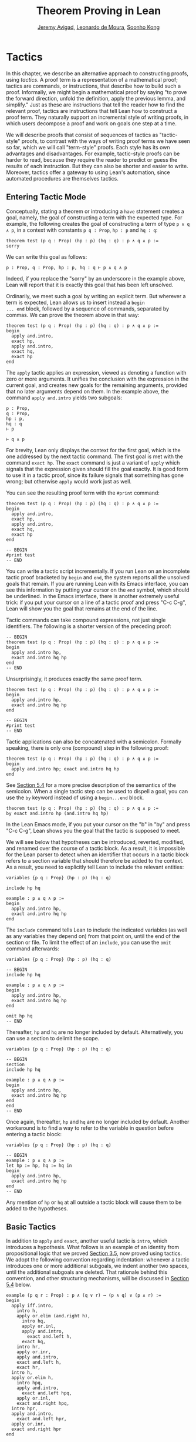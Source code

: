 #+Title: Theorem Proving in Lean
#+Author: [[http://www.andrew.cmu.edu/user/avigad][Jeremy Avigad]], [[http://leodemoura.github.io][Leonardo de Moura]], [[http://www.cs.cmu.edu/~soonhok][Soonho Kong]]

# TODO(Jeremy): I still need to describe these tactics:
# - injection (do this in the next chapter)
# - unfold
# - cc
# - by_cases, by_contradiction / by_contra 
#      (and local attribute classical.prop_decidable [instance])

* Tactics
:PROPERTIES:
  :CUSTOM_ID: Tactics
:END:

In this chapter, we describe an alternative approach to constructing
proofs, using /tactics/. A proof term is a representation of a
mathematical proof; tactics are commands, or instructions, that
describe how to build such a proof. Informally, we might begin a
mathematical proof by saying "to prove the forward direction, unfold
the definition, apply the previous lemma, and simplify." Just as these
are instructions that tell the reader how to find the relevant proof,
tactics are instructions that tell Lean how to construct a proof term.
They naturally support an incremental style of writing proofs, in
which users decompose a proof and work on goals one step at a time.

We will describe proofs that consist of sequences of tactics as
"tactic-style" proofs, to contrast with the ways of writing proof
terms we have seen so far, which we will call "term-style"
proofs. Each style has its own advantages and disadvantages. For
example, tactic-style proofs can be harder to read, because they
require the reader to predict or guess the results of each
instruction. But they can also be shorter and easier to
write. Moreover, tactics offer a gateway to using Lean's automation,
since automated procedures are themselves tactics.

** Entering Tactic Mode

Conceptually, stating a theorem or introducing a =have= statement
creates a goal, namely, the goal of constructing a term with the
expected type. For example, the following creates the goal of
constructing a term of type =p ∧ q ∧ p=, in a context with constants
=p q : Prop=, =hp : p= and =hq : q=:
#+BEGIN_SRC lean
theorem test (p q : Prop) (hp : p) (hq : q) : p ∧ q ∧ p :=
sorry
#+END_SRC
We can write this goal as follows:
#+BEGIN_SRC text
p : Prop, q : Prop, hp : p, hq : q ⊢ p ∧ q ∧ p
#+END_SRC
Indeed, if you replace the "sorry" by an underscore in the example
above, Lean will report that it is exactly this goal that has been
left unsolved.

Ordinarily, we meet such a goal by writing an explicit term. But
wherever a term is expected, Lean allows us to insert instead a =begin
... end= block, followed by a sequence of commands, separated by
commas. We can prove the theorem above in that way:
#+BEGIN_SRC lean
theorem test (p q : Prop) (hp : p) (hq : q) : p ∧ q ∧ p :=
begin
  apply and.intro,
  exact hp,
  apply and.intro,
  exact hq,
  exact hp
end
#+END_SRC
The =apply= tactic applies an expression, viewed as denoting a
function with zero or more arguments. It unifies the conclusion with
the expression in the current goal, and creates new goals for the
remaining arguments, provided that no later arguments depend on
them. In the example above, the command =apply and.intro= yields two
subgoals:
#+BEGIN_SRC text
p : Prop,
q : Prop,
hp : p,
hq : q
⊢ p

⊢ q ∧ p
#+END_SRC
For brevity, Lean only displays the context for the first goal, which
is the one addressed by the next tactic command. The first goal is met
with the command =exact hp=. The =exact= command is just a variant of
=apply= which signals that the expression given should fill the goal
exactly. It is good form to use it in a tactic proof, since its
failure signals that something has gone wrong; but otherwise =apply=
would work just as well.

You can see the resulting proof term with the =#print= command:
#+BEGIN_SRC lean
theorem test (p q : Prop) (hp : p) (hq : q) : p ∧ q ∧ p :=
begin
  apply and.intro,
  exact hp,
  apply and.intro,
  exact hq,
  exact hp
end

-- BEGIN
#print test
-- END
#+END_SRC

You can write a tactic script incrementally. If you run Lean on an
incomplete tactic proof bracketed by =begin= and =end=, the system
reports all the unsolved goals that remain. If you are running Lean
with its Emacs interface, you can see this information by putting your
cursor on the =end= symbol, which should be underlined. In the Emacs
interface, there is another extremely useful trick: if you put your
cursor on a line of a tactic proof and press "C-c C-g", Lean will show
you the goal that remains at the end of the line.

Tactic commands can take compound expressions, not just single
identifiers. The following is a shorter version of the preceding
proof:
#+BEGIN_SRC lean
-- BEGIN
theorem test (p q : Prop) (hp : p) (hq : q) : p ∧ q ∧ p :=
begin
  apply and.intro hp,
  exact and.intro hq hp
end
-- END
#+END_SRC
Unsurprisingly, it produces exactly the same proof term.
#+BEGIN_SRC lean
theorem test (p q : Prop) (hp : p) (hq : q) : p ∧ q ∧ p :=
begin
  apply and.intro hp,
  exact and.intro hq hp
end

-- BEGIN
#print test
-- END
#+END_SRC

Tactic applications can also be concatenated with a semicolon.
Formally speaking, there is only one (compound) step in the following
proof:
#+BEGIN_SRC lean
theorem test (p q : Prop) (hp : p) (hq : q) : p ∧ q ∧ p :=
begin
  apply and.intro hp; exact and.intro hq hp
end
#+END_SRC
See [[#Tactic_Combinators][Section 5.4]] for a more precise description of the semantics of the
semicolon. When a single tactic step can be used to dispell a goal,
you can use the =by= keyword instead of using a =begin...end= block.
#+BEGIN_SRC lean
theorem test (p q : Prop) (hp : p) (hq : q) : p ∧ q ∧ p :=
by exact and.intro hp (and.intro hq hp)
#+END_SRC
In the Lean Emacs mode, if you put your cursor on the "b" in "by" and
press "C-c C-g", Lean shows you the goal that the tactic is supposed
to meet.

We will see below that hypotheses can be introduced, reverted,
modified, and renamed over the course of a tactic block. As a result,
it is impossible for the Lean parser to detect when an identifier that
occurs in a tactic block refers to a section variable that should
therefore be added to the context. As a result, you need to explicitly
tell Lean to include the relevant entities:
#+BEGIN_SRC lean
variables {p q : Prop} (hp : p) (hq : q)

include hp hq

example : p ∧ q ∧ p :=
begin
  apply and.intro hp,
  exact and.intro hq hp
end
#+END_SRC
The =include= command tells Lean to include the indicated variables
(as well as any variables they depend on) from that point on, until
the end of the section or file. To limit the effect of an =include=,
you can use the =omit= command afterwards:
#+BEGIN_SRC lean
variables {p q : Prop} (hp : p) (hq : q)

-- BEGIN
include hp hq

example : p ∧ q ∧ p :=
begin
  apply and.intro hp,
  exact and.intro hq hp
end

omit hp hq
-- END
#+END_SRC
Thereafter, =hp= and =hq= are no longer included by default.
Alternatively, you can use a section to delimit the scope.
#+BEGIN_SRC lean
variables {p q : Prop} (hp : p) (hq : q)

-- BEGIN
section
include hp hq

example : p ∧ q ∧ p :=
begin
  apply and.intro hp,
  exact and.intro hq hp
end
end
-- END
#+END_SRC
Once again, thereafter, =hp= and =hq= are no longer included by
default. Another workaround is to find a way to refer to the variable
in question before entering a tactic block:
#+BEGIN_SRC lean
variables {p q : Prop} (hp : p) (hq : q)

-- BEGIN
example : p ∧ q ∧ p :=
let hp := hp, hq := hq in
begin
  apply and.intro hp,
  exact and.intro hq hp
end
-- END
#+END_SRC
Any mention of =hp= or =hq= at all outside a tactic block will cause
them to be added to the hypotheses.

** Basic Tactics

In addition to =apply= and =exact=, another useful tactic is =intro=,
which introduces a hypothesis. What follows is an example of an
identity from propositional logic that we proved [[file:03_Propositions_and_Proofs.org::#Examples_of_Propositional_Validities][Section 3.5]], now
proved using tactics. We adopt the following convention regarding
indentation: whenever a tactic introduces one or more additional
subgoals, we indent another two spaces, until the additional subgoals
are deleted. That rationale behind this convention, and other
structuring mechanisms, will be discussed in [[#Structuring_Tactic_Proofs][Section 5.4]] below.

#+BEGIN_SRC lean
example (p q r : Prop) : p ∧ (q ∨ r) ↔ (p ∧ q) ∨ (p ∧ r) :=
begin
  apply iff.intro,
    intro h,
    apply or.elim (and.right h),
      intro hq,
      apply or.inl,
      apply and.intro,
        exact and.left h,
      exact hq,
    intro hr,
    apply or.inr,
    apply and.intro,
    exact and.left h,
    exact hr,
  intro h,
  apply or.elim h,
    intro hpq,
    apply and.intro,
      exact and.left hpq,
    apply or.inl,
    exact and.right hpq,
  intro hpr,
  apply and.intro,
    exact and.left hpr,
  apply or.inr,
  exact and.right hpr
end
#+END_SRC

The =intro= command can more generally be used to introduce a variable
of any type:
#+BEGIN_SRC lean
example (α : Type) : α → α :=
begin
  intro a,
  exact a
end

example (α : Type) : ∀ x : α, x = x :=
begin
  intro x,
  exact eq.refl x
end
#+END_SRC
It has a plural form, =intros=, which takes a list of names.
#+BEGIN_SRC lean
example : ∀ a b c : ℕ, a = b → a = c → c = b :=
begin
  intros a b c h₁ h₂,
  exact eq.trans (eq.symm h₂) h₁
end
#+END_SRC
The =intros= command can also be used without any arguments, in which
case, it chooses names and introduces as many variables as it can. We
will see an example of this in a moment.

The =assumption= tactic looks through the assumptions in context of the
current goal, and if there is one matching the conclusion, it applies
it.
#+BEGIN_SRC lean
variables x y z w : ℕ

-- BEGIN
example (h₁ : x = y) (h₂ : y = z) (h₃ : z = w) : x = w :=
begin
  apply eq.trans h₁,
  apply eq.trans h₂,
  assumption   -- applied h₃
end
-- END
#+END_SRC
It will unify metavariables in the conclusion if necessary:
#+BEGIN_SRC lean
variables x y z w : ℕ

-- BEGIN
example (h₁ : x = y) (h₂ : y = z) (h₃ : z = w) : x = w :=
begin
  apply eq.trans,
  assumption,     -- solves x = ?m_1 with h₁
  apply eq.trans,
  assumption,     -- solves y = ?m_1 with h₂
  assumption      -- solves z = w with h₃
end
-- END
#+END_SRC
The following example uses the =intros= command to introduce the three
variables and two hypotheses automatically:
#+BEGIN_SRC lean
example : ∀ a b c : ℕ, a = b → a = c → c = b :=
begin
  intros,
  apply eq.trans,
  apply eq.symm,
  assumption,
  assumption
end
#+END_SRC

There are tactics =reflexivity=, =symmetry=, and =transitivity=, which
apply the corresponding operation. Using reflexivity, for example, is
more general than writing =apply eq.refl=, because it works for any
relation that has been tagged with the =refl= attribute.
# TODO: add a reference to the chapter that describes attributes.
With that tactic, the previous proof can be written more elegantly as
follows:
#+BEGIN_SRC lean
example : ∀ a b c : ℕ, a = b → a = c → c = b :=
begin
  intros,
  transitivity,
  symmetry,
  assumption,
  assumption
end
#+END_SRC
In each case, the use of transitivity introduces a metavariable for
the middle term, which is then determined by the later
tactics. Alternatively, we can send this middle term as an optional
argument to =transitivity=:
#+BEGIN_SRC lean
example : ∀ a b c : ℕ, a = b → a = c → c = b :=
begin
  intros a b c h₁ h₂,
  transitivity a,
  symmetry,
  assumption,
  assumption
end
#+END_SRC

The =repeat= combinator can be used to simplify the last two lines:
#+BEGIN_SRC lean
example : ∀ a b c : ℕ, a = b → a = c → c = b :=
begin
  intros,
  apply eq.trans,
  apply eq.symm,
  repeat { assumption }
end
#+END_SRC
The curly braces introduce a new tactic block; they are equivalent to
a using a nested =begin ... end= pair, as discussed in the next section.

There is variant of =apply= called =fapply= that is more aggressive in
creating new subgoals for arguments. Here is an example of how it is
used:
#+BEGIN_SRC lean
example : ∃ a : ℕ, a = a :=
begin
  fapply exists.intro,
  exact 0,
  apply rfl
end
#+END_SRC
Here, the command =fapply exists.intro= creates two goals. The first
is to provide a natural number, =a=, and the second is to prove that
=a = a=. Notice that the second goal depends on the first; solving the
first goal instantiates a metavariable in the second.

Another tactic that is sometimes useful is the =generalize= tactic,
which is, in a sense, an inverse to =intro=.
#+BEGIN_SRC lean
variables x y z : ℕ

example : x = x :=
begin
  generalize x z, -- goal is x : ℕ ⊢ ∀ (z : ℕ), z = z
  intro y,        -- goal is x y : ℕ ⊢ y = y
  reflexivity
end
#+END_SRC
The =generalize= tactic generalizes the conclusion over the variable
=x= using a universal quantifier over =z=.  We can generalize any
term, not just a variable:
#+BEGIN_SRC lean
variables x y z : ℕ

-- BEGIN
example : x + y + z = x + y + z :=
begin
  generalize (x + y + z) w, -- goal is x y z : ℕ ⊢ ∀ (w : ℕ), w = w
  intro u,                  -- goal is x y z u : ℕ ⊢ u = u
  reflexivity
end
-- END
#+END_SRC
If the expression passed as the first argument to =generalize= is not
found in the goal, =generalize= raises an error.

Notice that once we generalize over =x + y + z=, the variables =x y
z : ℕ= in the context become irrelevant. The =clear= tactic throws
away elements of the context, when it is safe to do so:
#+BEGIN_SRC lean
variables x y z : ℕ

-- BEGIN
example : x + y + z = x + y + z :=
begin
  generalize (x + y + z) w, -- goal is x y z : ℕ ⊢ ∀ (w : ℕ), w = w
  clear x y z,
  intro u,                  -- goal is u : ℕ ⊢ u = u
  reflexivity
end
-- END
#+END_SRC

Another useful tactic is the =revert= tactic, which moves an element
of the context into the goal. When applied to a variable that occurs
in the goal, it has the
same effect as =generalize= and =clear=:
#+BEGIN_SRC lean
example (x : ℕ) : x = x :=
begin
  revert x,     -- goal is ⊢ ∀ (x : ℕ), x = x
  intro y,      -- goal is y : ℕ ⊢ y = y
  reflexivity
end
#+END_SRC
Moving a hypothesis into the goal yields an implication:
#+BEGIN_SRC lean
example (x y : ℕ) (h : x = y) : y = x :=
begin
  revert h,     -- goal is x y : ℕ ⊢ x = y → y = x
  intro h₁,     -- goal is x y : ℕ, h₁ : x = y ⊢ y = x
  symmetry,
  assumption
end
#+END_SRC
But =revert= is even more clever, in that it will revert not only an
element of the context but also all the subsequent elements of the
context that depend on it. For example, reverting =x= in the example
above brings =h= along with it:
#+BEGIN_SRC lean
example (x y : ℕ) (h : x = y) : y = x :=
begin
  revert x,     -- goal is y : ℕ ⊢ ∀ (x : ℕ), x = y → y = x
  intros,
  symmetry,
  assumption
end
#+END_SRC
You can also revert multiple elements of the context at once:
#+BEGIN_SRC lean
example (x y : ℕ) (h : x = y) : y = x :=
begin
  revert x y,     -- goal is ⊢ ∀ (x y : ℕ), x = y → y = x
  intros,
  symmetry,
  assumption
end
#+END_SRC

** More Tactics

Some additional tactics are useful for constructing and destructing
propositions and data. For example, when applied to a goal of the form
=p ∨ q=, the tactics =left= and =right= are equivalent to =apply or.inl=
and =apply or.inr=, respectively.  Conversely, the =cases= tactic can
be used to decompose a disjunction.
#+BEGIN_SRC lean
example (p q : Prop) : p ∨ q → q ∨ p :=
begin
  intro h,
  cases h with hp hq,
  -- case hp : p
  right, exact hp,
  -- case hq : q
  left, exact hq
end
#+END_SRC
After =cases h= is applied, there are two goals. In the first, the
hypothesis =h : p ∨ q= is replaced by =hp : p=, and in the second, it
is replaced by =hq : q=.  The =cases= can also be used to decompose
a conjunction.
#+BEGIN_SRC lean
example (p q : Prop) : p ∧ q → q ∧ p :=
begin
  intro h,
  cases h with hp hq,
  constructor, exact hq, exact hp
end
#+END_SRC
In this example, there is only one goal after the =cases= tactic is
applied, with =h : p ∧ q= replaced by a pair of assumptions, =hp : p=
and =hq : q=. The constructor applies the unique constructor for
conjunction, =and.intro=. With these tactics, an example from the
previous section can be rewritten as follows:
#+BEGIN_SRC lean
example (p q r : Prop) : p ∧ (q ∨ r) ↔ (p ∧ q) ∨ (p ∧ r) :=
begin
  apply iff.intro,
  intro h,
   cases h with hp hqr,
   cases hqr with hq hr,
     left, constructor, repeat { assumption },
     right, constructor, repeat { assumption },
  intro h,
    cases h with hpq hpr,
      cases hpq with hp hq,
        constructor, exact hp, left, exact hq,
      cases hpr with hp hr,
        constructor, exact hp, right, exact hr
end
#+END_SRC

We will see in [[file:07_Inductive_Types.org::#Inductive_Types][Chapter 7]] that these tactics are quite general. The
=cases= tactic can be used to decompose any element of an inductively
defined type; =constructor= always applies the first constructor of an
inductively defined type, and =left= and =right= can be used with
inductively defined types with exactly =two= constructors. For
example, we can use =cases= and =constructor= with an existential
quantifier:
#+BEGIN_SRC lean
example (p q : ℕ → Prop) : (∃ x, p x) → ∃ x, p x ∨ q x :=
begin
  intro h,
  cases h with x px,
  constructor, left, exact px
end
#+END_SRC
Here, the =constructor= tactic leaves the first component of the
existential assertion, the value of =x=, implicit. It is represented
by a metavariable, which should be instantiated later on. In the
previous example, the proper value of the metavariable is determine by
the tactic =exact px=, since =px= has type =p x=. If you want to
specify a witness to the existential quantifier explicitly, you can
use the =existsi= tactic instead:
#+BEGIN_SRC lean
example (p q : ℕ → Prop) : (∃ x, p x) → ∃ x, p x ∨ q x :=
begin
  intro h,
  cases h with x px,
  existsi x, left, exact px
end
#+END_SRC

These tactics can be used on data just as well as propositions. In the
next two example, they are used to define functions which swap the
components of the product and sum types:
#+BEGIN_SRC lean
universes u v

def swap_pair {α : Type u} {β : Type v} : α × β → β × α :=
begin
  intro p,
  cases p with ha hb,
  constructor, exact hb, exact ha
end

def swap_sum {α : Type u} {β : Type v} : α ⊕ β → β ⊕ α :=
begin
  intro p,
  cases p with ha hb,
    right, exact ha,
    left, exact hb
end
#+END_SRC
Note that up to the names we have chosen for the variables, the
definitions are identical to the proofs of the analogous propositions
for conjunction and disjunction. The =cases= tactic will also do a
case distinction on a natural number:
#+BEGIN_SRC lean
open nat

example (P : ℕ → Prop) (h₀ : P 0) (h₁ : ∀ n, P (succ n)) (m : ℕ) : P m :=
begin
  cases m with m', exact h₀, exact h₁ m'
end
#+END_SRC
The =cases= tactic, and its companion, the =induction= tactic, are
discussed in greater detail in [[file:07_Inductive_Types.org::#Tactics][Section 7.5]].

The =contradiction= tactic searches for a contradiction among
the hypotheses of the current goal:
#+BEGIN_SRC lean
example (p q : Prop) : p ∧ ¬ p → q :=
begin
  intro h, cases h, contradiction
end
#+END_SRC
And, finally, it is worth mentioning the tactic version of =sorry=:
#+BEGIN_SRC lean
example (p : Prop) : p :=
by admit
#+END_SRC
The =admit= tactic simply closes the current goal, producing the usual
warning that =sorry= has been used.

** Structuring Tactic Proofs
:PROPERTIES:
  :CUSTOM_ID: Structuring_Tactic_Proofs
:END:

Tactics often provide an efficient way of building a proof, but long
sequences of instructions can obscure the structure of the
argument. In this section, we describe some means that help provide
structure to a tactic-style proof, making such proofs more readable
and robust.

One thing that is nice about Lean's proof-writing syntax is that it is
possible to mix term-style and tactic-style proofs, and pass
between the two freely. For example, the tactics =apply= and =exact=
expect arbitrary terms, which you can write using =have=, =show=,
and so on. Conversely, when writing an arbitrary Lean term,
you can always invoke the tactic mode by inserting a =begin...end=
block. The following is a somewhat toy example:
#+BEGIN_SRC lean
example (p q r : Prop) : p ∧ (q ∨ r) → (p ∧ q) ∨ (p ∧ r) :=
begin
  intro h,
  exact
    have hp : p, from h.left,
    have hqr : q ∨ r, from h.right,
    show (p ∧ q) ∨ (p ∧ r),
    begin
      cases hqr with hq hr,
        exact or.inl ⟨hp, hq⟩,
      exact or.inr ⟨hp, hr⟩
    end
end
#+END_SRC
The following is a more natural example:
#+BEGIN_SRC lean
example (p q r : Prop) : p ∧ (q ∨ r) ↔ (p ∧ q) ∨ (p ∧ r) :=
begin
  apply iff.intro,
    intro h,
    cases h.right with hq hr,
      exact
        show (p ∧ q) ∨ (p ∧ r),
          from or.inl ⟨h.left, hq⟩,
    exact
      show (p ∧ q) ∨ (p ∧ r),
        from or.inr ⟨h.left, hr⟩,
  intro h,
  cases h with hpq hpr,
    exact
      show p ∧ (q ∨ r),
        from ⟨hpq.left, or.inl hpq.right⟩,
  exact show p ∧ (q ∨ r),
    from ⟨hpr.left, or.inr hpr.right⟩
end
#+END_SRC
In fact, there is a =show= tactic, which is the analog of the =show=
keyword in a proof term: it simply declares the type of the goal that
is about to be solved, while remaining in tactic mode. With this
tactic, the previous proof could we written as follows:
#+BEGIN_SRC lean
example (p q r : Prop) : p ∧ (q ∨ r) ↔ (p ∧ q) ∨ (p ∧ r) :=
begin
  apply iff.intro,
    intro h,
    cases h.right with hq hr,
      show (p ∧ q) ∨ (p ∧ r),
        exact or.inl ⟨h.left, hq⟩,
      show (p ∧ q) ∨ (p ∧ r),
        exact or.inr ⟨h.left, hr⟩,
  intro h,
  cases h with hpq hpr,
    show p ∧ (q ∨ r),
      exact ⟨hpq.left, or.inl hpq.right⟩,
    show p ∧ (q ∨ r),
      exact ⟨hpr.left, or.inr hpr.right⟩
end
#+END_SRC
The =show= tactic can actually be used to rewrite a goal to something
definitionally equivalent:
#+BEGIN_SRC lean
example (n : ℕ) : n + 1 = nat.succ n :=
begin
  show nat.succ n = nat.succ n,
  reflexivity
end
#+END_SRC
In fact, =show= does a little more work. When there are multiple
goals, you can use =show= to select which goal you want to work
on. Thus both proofs below work:
#+BEGIN_SRC lean
example (p q : Prop) : p ∧ q → q ∧ p :=
begin
  intro h,
  cases h with hp hq,
  split,
  show q, exact hq,
  show p, exact hp
end

example (p q : Prop) : p ∧ q → q ∧ p :=
begin
  intro h,
  cases h with hp hq,
  split,
  show p, exact hp,
  show q, exact hq
end
#+END_SRC

The analogue of =have= in a tactic script is the =assert= tactic,
which introduces a new subgoal, and then names the result of that
subgoal for use in the rest of the proof. For example, the two
instances of =assert= below open goals for =p= and =q ∨ r=,
respectively, and then add =hp : p= and =hqr : q ∨ r= to the context
for subsequent use.
#+BEGIN_SRC lean
example (p q r : Prop) : p ∧ (q ∨ r) → (p ∧ q) ∨ (p ∧ r) :=
begin
  intro h,
  assert hp : p, 
    exact h.left,
  assert hqr : q ∨ r,
    exact h.right,
  show (p ∧ q) ∨ (p ∧ r),
  cases hqr with hq hr,
    exact or.inl ⟨hp, hq⟩,
  exact or.inr ⟨hp, hr⟩
end
#+END_SRC
You can use any sequence of tactics to dispatch the subgoal introduced
by =assert=. Lean also provides a =note= tactic, which combines the
effects of an =assert= and subsequent =exact=:
#+BEGIN_SRC lean
example (p q r : Prop) : p ∧ (q ∨ r) → (p ∧ q) ∨ (p ∧ r) :=
begin
  intro h,
  note hp : p := h.left,
  note hqr : q ∨ r := h.right,
  show (p ∧ q) ∨ (p ∧ r),
  cases hqr with hq hr,
    exact or.inl ⟨hp, hq⟩,
  exact or.inr ⟨hp, hr⟩
end
#+END_SRC
Here the types can be omitted, so we can write ~note hp := h.left~
and ~note hqr := h.right~. Even the labels =hp= and =hq= can be
ommitted, in which case, the new facts are introduced with the label
=this=.

Lean also has a =pose= tactic, similar to the =note= tactic, which is
used to introduce local definitions. 
#+BEGIN_SRC lean
example : ∃ x, x + 2 = 8 :=
begin
  pose a : ℕ := 3 * 2,
  existsi a, 
  reflexivity
end
#+END_SRC
As we =note=, you can make the type explicit by writing ~pose a : ℕ :=
3 * 2~. The difference between =pose= and =have= is that =pose=
introduces a local "let" definition, so that the definition of the
local constant can be unfolded in the proof.

For even more structured proofs, you can nest =begin...end= blocks
within other =begin...end= blocks.  In a nested block, Lean focuses on
the first goal, and generates an error if it has not been fully solved
at the end of the block.  This can be helpful in indicating the
separate proofs of multiple subgoals introduced by a tactic.
#+BEGIN_SRC lean
example (p q r : Prop) : p ∧ (q ∨ r) ↔ (p ∧ q) ∨ (p ∧ r) :=
begin
  apply iff.intro,
  begin
    intro h,
    cases h.right with hq hr,
    begin
      show (p ∧ q) ∨ (p ∧ r),
        exact or.inl ⟨h.left, hq⟩
    end,
    show (p ∧ q) ∨ (p ∧ r),
      exact or.inr ⟨h.left, hr⟩
  end,
  intro h,
  cases h with hpq hpr,
  begin
    show p ∧ (q ∨ r),
      exact ⟨hpq.left, or.inl hpq.right⟩
  end,
  show p ∧ (q ∨ r),
    exact ⟨hpr.left, or.inr hpr.right⟩
end
#+END_SRC
Here, we have introduced a new =begin..end= block whenever a tactic
leaves more than one subgoal. You can check (using =C-c C-g= in Emacs
mode, for example) that every line in this proof, there is only one
goal visible. Notice that you still need to use a comma after a
=begin...end= block when there are remaining goals to be
discharged.

Within a =begin...end= block, you can abbreviate nested occurrences of
=begin= and =end= with curly braces:
#+BEGIN_SRC lean
example (p q r : Prop) : p ∧ (q ∨ r) ↔ (p ∧ q) ∨ (p ∧ r) :=
begin
  apply iff.intro,
  { intro h,
    cases h.right with hq hr,
    { show (p ∧ q) ∨ (p ∧ r),
        exact or.inl ⟨h.left, hq⟩ },
    show (p ∧ q) ∨ (p ∧ r),
      exact or.inr ⟨h.left, hr⟩ },
  intro h,
  cases h with hpq hpr,
  { show p ∧ (q ∨ r),
      exact ⟨hpq.left, or.inl hpq.right⟩ },
  show p ∧ (q ∨ r),
    exact ⟨hpr.left, or.inr hpr.right⟩
end
#+END_SRC
This helps explain the convention on indentation we have adopted here:
every time a tactic leaves more than one subgoal, we separate the
remaining subgoals by enclosing them in blocks and indenting, until we
are back down to one subgoal. Thus if the application of theorem =foo=
to a single goal produces four subgoals, one would expect the proof to
look like this:
#+BEGIN_SRC lean_text
begin
  apply foo,
  { ... proof of first goal ... },
  { ... proof of second goal ... },
  { ... proof of third goal ... },
  proof of final goal
end
#+END_SRC

Another reasonable convention is to enclose /all/ the remaining subgoals
in indented blocks, including the last one:
#+BEGIN_SRC lean
example (p q r : Prop) : p ∧ (q ∨ r) ↔ (p ∧ q) ∨ (p ∧ r) :=
begin
  apply iff.intro,
  { intro h,
    cases h.right with hq hr,
    { show (p ∧ q) ∨ (p ∧ r),
        exact or.inl ⟨h.left, hq⟩ },
    { show (p ∧ q) ∨ (p ∧ r),
        exact or.inr ⟨h.left, hr⟩ }},
  { intro h,
    cases h with hpq hpr,
    { show p ∧ (q ∨ r),
        exact ⟨hpq.left, or.inl hpq.right⟩ },
    { show p ∧ (q ∨ r),
        exact ⟨hpr.left, or.inr hpr.right⟩ }}
end
#+END_SRC
With this convention, the proof using =foo= described above would look
like this:
#+BEGIN_SRC lean_text
begin
  apply foo,
  { ... proof of first goal ... },
  { ... proof of second goal ... },
  { ... proof of third goal ... },
  { ... proof of final goal ....}
end
#+END_SRC

Both conventions are reasonable. The second convention has the effect
that the text in a long proof gradually creeps to the right. Many
theorems in mathematics have side conditions that can be dispelled
quickly; using the first convention means that the proofs of these
side conditions are indented until we return to the "linear" part of
the proof.

Combining these various mechanisms makes for nicely structured tactic proofs:
#+BEGIN_SRC lean
example (p q : Prop) : p ∧ q ↔ q ∧ p :=
begin
  apply iff.intro,
  { intro h,
    note hp : p := h.left,
    note hq : q := h.right,
    show q ∧ p, 
      exact ⟨hq, hp⟩ },
  intro h,
  note hp : p := h.right,
  note hq : q := h.left,
  show p ∧ q, 
    exact ⟨hp, hq⟩
end
#+END_SRC

# TODO(Jeremy): with the next release, note is replaced by have, etc.
# So e.g. we have:
# example (p q : Prop) : p ∧ q ↔ q ∧ p :=
# begin
#   apply iff.intro,
#   { assume h,
#     have hp : p := h.left,
#     have hq : q := h.right,
#     show q ∧ p,
#      exact ⟨hq, hp⟩ },
#   assume h,
#   have hp : p := h.right,
#   have hq : q := h.left,
#   show p ∧ q,
#     exact ⟨hp, hq⟩
# end

# TODO(Jeremy): also describe
#   tactic combinators (like try, first)
#   tactics that manage goals: focus
#   subst, contradiction, refine

** Tactic Combinators
:PROPERTIES:
  :CUSTOM_ID: Tactic_Combinators
:END:

/Tactic combinatorics/ are operations that form new tactics from old
ones. A sequencing combinator is already implicit in the comma that
appear in a =begin...end= block:
#+BEGIN_SRC lean
example (p q : Prop) (hp : p) : p ∨ q :=
begin left, assumption end
#+END_SRC
This is essentially equivalent to the following:
#+BEGIN_SRC lean
example (p q : Prop) (hp : p) : p ∨ q :=
by { left, assumption }
#+END_SRC
Here, ={ left, assumption }= is functionally equivalent to a single
tactic which first applies =left= and then applies =assumption=.

In an expression =t₁; t₂=, the semicolon provides a /parallel/ version
of the sequencing operation: =t₁= is applied to the current goal, and
then =t₂= is applied to /all/ the resulting subgoals:
#+BEGIN_SRC lean
example (p q : Prop) (hp : p) (hq : q) : p ∧ q :=
by split; assumption
#+END_SRC
This is especially useful when the resulting goals can be finished off
in a uniform way, or, at least, when it is possible to make progress
on all of them uniformly.

The /orelse/ combinator, denoted =<|>=, applies one tactic, and
then backtracks and applies another one if the first one fails:
#+BEGIN_SRC lean
example (p q : Prop) (hp : p) : p ∨ q :=
by { left, assumption } <|> { right, assumption}

example (p q : Prop) (hq : q) : p ∨ q :=
by { left, assumption } <|> { right, assumption}
#+END_SRC
In the first example, the left branch succeeds, whereas in the second
one, it is the right one succeeds. In the next three examples, the
same compound tactic succeeds in each case.
#+BEGIN_SRC lean
example (p q r : Prop) (hp : p) : p ∨ q ∨ r :=
by repeat { {left, assumption} <|> right <|> assumption }

example (p q r : Prop) (hq : q) : p ∨ q ∨ r :=
by repeat { {left, assumption} <|> right <|> assumption }

example (p q r : Prop) (hr : r) : p ∨ q ∨ r :=
by repeat { {left, assumption} <|> right <|> assumption }
#+END_SRC
The tactic tries to solve the left disjunct immediately
by assumption; if that fails, it tries to focus on the right disjunct;
and if that doesn't work, it invokes the assumption tactic.

Incidentally, a tactic expressions is really formal terms in Lean, of
type =tactic α= for some =α=. Tactics can be defined and then applied
later on.
#+BEGIN_SRC lean
meta def my_tac : tactic unit :=
`[ repeat { {left, assumption} <|> right <|> assumption } ]

example (p q r : Prop) (hp : p) : p ∨ q ∨ r :=
by my_tac

example (p q r : Prop) (hq : q) : p ∨ q ∨ r :=
by my_tac

example (p q r : Prop) (hr : r) : p ∨ q ∨ r :=
by my_tac
#+END_SRC
With a =begin...end= block or after a =by=, Lean's parser uses special
mechanisms to parse these expressions, but they are similar to
ordinary expressions in Lean like =x + 2= and =list α=. (The
annotation =`[...]= in the definition of =my_tac= above invokes the
special parsing mechanism here, too.) The book [[https://leanprover.github.io/programming_in_lean/][Programming in Lean]]
provides a fuller introduction to writing tactics and installing them
for interactive use. The tactic combinators were discussing here serve
as casual entry points to the tactic programming language.

You will have no doubt noticed by now that tactics can fail. Indeed,
it is the "failure" state that causes the /orelse/ combinator to
backtrack and try the next tactic. The =try= combinator builds a
tactic that always succeeds, though possibly in a trival way: =try t=
executes =t= and reports success, even if =t= fails. It is equivalent
to =t <|> skip=, where =skip= is a tactic that does nothing (and
succeeds in doing so). In the next example, the second =split=
succeeds on the right conjunct =q ∧ r= (remember that disjunction and
conjunction associate to the right) but fails on the first. The =try=
tactic ensures that the sequential composition succeeds.
#+BEGIN_SRC lean
example (p q r : Prop) (hp : p) (hq : q) (hr : r) : p ∧ q ∧ r :=
by split; try {split}; assumption
#+END_SRC
Be careful: =repeat {try t}= will loop forever, because the inner
tactic never fails.

In a proof, there are often multiple goals outstanding. Parallel
sequencing is one way to arrange it so that a single tactic is applied
to multiple goals, but there are other ways to do this. For example,
=all_goals t= applies =t= to all open goals:
#+BEGIN_SRC lean
example (p q r : Prop) (hp : p) (hq : q) (hr : r) : p ∧ q ∧ r :=
begin 
  split,
  all_goals { try {split} },
  all_goals { assumption }
end
#+END_SRC
In this case, the =any_goals= tactic provides a more robust
solution. It is similar to =all_goals=, except it fails unless its
argument succeeds on at least one goal.
#+BEGIN_SRC lean
example (p q r : Prop) (hp : p) (hq : q) (hr : r) : p ∧ q ∧ r :=
begin 
  split,
  any_goals { split },
  any_goals { assumption }
end
#+END_SRC
The first tactic in the =begin...end= block below repeatedly
splits conjunctions:
#+BEGIN_SRC lean
example (p q r : Prop) (hp : p) (hq : q) (hr : r) : 
  p ∧ ((p ∧ q) ∧ r) ∧ (q ∧ r ∧ p) :=
begin
  repeat { any_goals { split }},
  all_goals { assumption }
end
#+END_SRC
In fact, we can compress the full tactic down to one line:
#+BEGIN_SRC lean
example (p q r : Prop) (hp : p) (hq : q) (hr : r) : 
  p ∧ ((p ∧ q) ∧ r) ∧ (q ∧ r ∧ p) :=
by repeat { any_goals { split <|> assumption} }
#+END_SRC

The combinators =focus= and =solve1= go in the other
direction. Specifically, =focus t= ensures that =t= only effects the
current goal, temporarily hiding the others from the scope. So, if =t=
ordinarly only effects the current goal, =focus { all_goals {t} }= has
the same effect as =t=. The tactic =solve1 t= is similar, except that
it fails unless =t= succeeds in solving the goal entirely. The =done=
tactic is also sometimes useful to direct the flow of control; it
succeeds only if there are no goals left to be solved.

** Rewriting

The =rewrite= tactic (abbreviated =rw=) and the =simp= tactic were
introduced briefly in [[file:04_Quantifiers_and_Equality.org::#Calculational_Proofs][Section 4.3]]. In this section and the next, we
discuss them in greater detail.

The =rewrite= tactic provide a basic mechanism for applying
substitutions to goals and hypotheses, providing a convenient and
efficient way of working with equality. The most basic form of the
tactic is =rewrite t=, where =t= is a term whose type asserts an
equality. For example, =t= can be a hypothesis =h : x = y= in the
context; it can be a general lemma, like =add_comm : ∀ x y, x + y =
y + x=, in which the rewrite tactic tries to find suitable
instantiations of =x= and =y=; or it can be any compound term
asserting a concrete or general equation. In the following example, we
use this basic form to rewrite the goal using a hypothesis.
#+BEGIN_SRC lean
variables (f : ℕ → ℕ) (k : ℕ)

example (h₁ : f 0 = 0) (h₂ : k = 0) : f k = 0 :=
begin
  rw h₂, -- replace k with 0
  rw h₁  -- replace f 0 with 0
end
#+END_SRC
In the example above, the first use of =rw= replaces =k= with =0= in
the goal =f k = 0=. Then, the second one replaces =f 0= with =0=. The
tactic automatically closes any goal of the form =t = t=. Here is an
example of rewriting using a compound expression:
#+BEGIN_SRC lean
example (x y : ℕ) (p : ℕ → Prop) (q : Prop) (h : q → x = y) 
  (h' : p y) (hq : q) : p x :=
by { rw (h hq), assumption }
#+END_SRC
Here, =h hq= establishes the equation =x = y=. The parentheses around
=h hq= are not necessary, but we have added them for clarity.

Multiple rewrites can be combined using the notation =rw [t_1,
..., t_n]=, which is just shorthand for =rewrite t_1, ..., rewrite
t_n=.  The previous example can be written as follows:
#+BEGIN_SRC lean
variables (f : ℕ → ℕ) (k : ℕ)

example (h₁ : f 0 = 0) (h₂ : k = 0) : f k = 0 :=
by rw [h₂, h₁]
#+END_SRC

By default, =rw= uses an equation in the forward direction, matching
the left-hand side with an expression, and replacing it with the
right-hand side. The notation =-t= can be used to instruct the tactic
to use the equality =t= in the reverse direction.
#+BEGIN_SRC lean
variables (f : ℕ → ℕ) (a b : ℕ)

example (h₁ : a = b) (h₂ : f a = 0) : f b = 0 :=
begin
  rw [-h₁, h₂]
end
#+END_SRC
In this example, the term =-h₁= instructs the rewriter to replace
=b= with =a=.

Sometimes the left-hand side of an identity can match more than one
subterm in the pattern, in which case the =rewrite= tactic chooses
the first match it finds when traversing the term. If that is not the
one you want, you can use additional arguments to specify the
appropriate subterm.
#+BEGIN_SRC lean
example (a b c : ℕ) : a + b + c = a + c + b :=
begin
  rw [add_assoc, add_comm b, -add_assoc]
end

example (a b c : ℕ) : a + b + c = a + c + b :=
begin
  rw [add_assoc, add_assoc, add_comm b]
end

example (a b c : ℕ) : a + b + c = a + c + b :=
begin
  rw [add_assoc, add_assoc, add_comm _ b]
end
#+END_SRC
In the first example above, the first step rewrites =a + b + c= to
=a + (b + c)=.  Then next applies commutativity to the term =b + c=;
without specifying the argument, the tactic would instead rewrite =a +
(b + c)= to =(b + c) + a=.  Finally, the last step applies
associativity in the reverse direction rewriting =a + (c + b)= to =a +
c + b=. The next two examples instead apply associativity to move the
parenthesis to the right on both sides, and then switch =b= and
=c=. Notice that the last example specifies that the rewrite should
take place on the right-hand side by specifying the second argument to
=add_comm=.

# TODO(Jeremy): this will work in the next release

# You can also use =rewrite= to unfold a definition:
# #+BEGIN_SRC lean
# def double (x : ℕ) := x + x

# example (x y : ℕ) : double x + y = x + y + x :=
# by rw [double, add_right_comm]
# #+END_SRC
# Here, the occurrence of =double= in the list of arguments is
# interpreted as an instruction to use the defining equation for
# =double=. Alternatively, you can unfold such a definition using the
# =unfold= tactic:
# #+BEGIN_SRC lean
# def double (x : ℕ) := x + x

# example (x y : ℕ) : double x + y = x + y + x :=
# by rw [double, add_right_comm]

# example (x y : ℕ) : double x + y = x + y + x :=
# begin
#   unfold double,
#   apply add_right_comm
# end
# #+END_SRC

By default, the =rewrite= tactic affects only the goal. The notation
=rw t at h= applies the rewrite =t= at hypothesis =h=.
#+BEGIN_SRC lean
variables (f : ℕ → ℕ) (a : ℕ)

example (h : a + 0 = 0) : f a = f 0 :=
by { rw add_zero at h, rw h }
#+END_SRC
The first step, =rw add_zero at h=, rewrites the hypothesis =a + 0 = 0=
to =a = 0=. Then the new hypothesis =a = 0= is used to rewrite the
goal to =f 0 = f 0=.

# TODO(Jeremy): in this next example, eliminate the definition of
# tuple when it is in the library.

The =rewrite= tactic is not restricted to propositions. In the
following example, we use =rw h at t= to rewrite the hypothesis
=t : tuple α n= to =v : tuple α 0=.
#+BEGIN_SRC lean
universe u

def tuple (α : Type u) (n : ℕ) := { l : list α // list.length l = n }

variables {α : Type u} {n : ℕ}

example (h : n = 0) (t : tuple α n) : tuple α 0 :=
begin
  rw h at t,
  exact t
end
#+END_SRC

Note that the rewrite tactic can carry out generic calculations in
any algebraic structure. The following examples involve an arbitrary
ring and an arbitrary group, respectively.
#+BEGIN_SRC lean
universe u

example {α : Type u} [ring α] (a b c : α) : 
  a * 0 + 0 * b + c * 0 + 0 * a = 0 :=
begin
  rw [mul_zero, mul_zero, zero_mul, zero_mul],
  repeat { rw add_zero }
end

example {α : Type u} [group α] {a b : α} (h : a * b = 1) : a⁻¹ = b :=
by rw [-(mul_one a⁻¹), -h, inv_mul_cancel_left]
#+END_SRC
Using the type class mechanism described in [[file:10_Type_Classes.org::#Type_Classes][Chapter 10]], Lean
identifies both abstract and concrete instances of the relevant
algebraic structures, and instantiates the relevant facts accordingly.

# TODO(Jeremy): add a reference to the chapter on attributes

** Using the Simplifier

# TODO(Jeremy): describe more features of the simplifier, such as
# arithmetic rewriting, as they become available

Whereas =rewrite= is designed as a surgical tool for manipulating a
goal, the simplifier offers a more powerful form of automation. A
number of identities in Lean's library have been tagged with the
=[simp]= attribute, and the =simp= tactic uses them to iteratively
rewrite subterms in an expression.
#+BEGIN_SRC lean
variables (x y z : ℕ) (p : ℕ → Prop)
variable  (h : p (x * y))

example : (x + 0) * (0 + y * 1 + z * 0) = x * y :=
by simp

include h
example : p ((x + 0) * (0 + y * 1 + z * 0)) :=
by { simp, assumption }
#+END_SRC
In the first example, the left-hand side of the equality in the goal
is simplified using the usual identities involving 0 and 1, reducing
the goal to =x * y = x * y=. At that point, =simp= applies reflexivity
to finish it off. In the second example, =simp= reduces the goal to =p
(x * y)=, at which point the assumption =h= finishes it off. (Remember
that we have to =include h= explicitly because it is not explicitly
mentioned.) Here are some more examples with lists:
#+BEGIN_SRC lean
universe u
variable {α : Type}
open list

example (xs : list ℕ) : 
  reverse (xs ++ [1, 2, 3]) = [3, 2, 1] ++ reverse xs :=
by simp

example (xs ys : list α) : 
  length (reverse (xs ++ ys)) = length xs + length ys :=
by simp
#+END_SRC

As with =rw=, you can use the keyword =at= to simplify a hypothesis:
#+BEGIN_SRC lean
variables (x y z : ℕ) (p : ℕ → Prop)

-- BEGIN
example (h : p ((x + 0) * (0 + y * 1 + z * 0))) : p (x * y) :=
by { simp at h, assumption }
-- END
#+END_SRC
Moreover, you can use a "wildcard" asterisk to simplify all the
hypotheses and the goal:
#+BEGIN_SRC lean
variables (w x y z : ℕ) (p : ℕ → Prop)

example (h : p (x * y + z * w  * x)) : p (x * w * z + y * x) :=
by { simp at *, assumption }

example (h₁ : p (1 * x + y)) (h₂ : p  (x * z * 1)) : 
  p (y + 0 + x) ∧ p (z * x) :=
by { simp at *, split; assumption }
#+END_SRC

For operations that are commutative and associative, like addition on
the natural numbers, the simplifier uses these two facts to rewrite an
expression, as well as /left commutativity/. In the case of additition
the latter is expressed as follows: =x + (y + z) = y + (x + z)=. It
may seem that commutativity and left-commutativity are problematic, in
that repeated application of either causes looping. But the simplifier
detects identities that permute their arguments, and uses a technique
known as /ordered rewriting/. This means that that the system
maintains an internal ordering of terms, and only applies the identity
if doing so decreases the order. With the three identities mentioned
above, this has the effect that all the parentheses in an expression
are associated to the right, and the expressions are ordered in a
canonical (though somewhat arbitrary) way. Two expressions that are
equivalent up to associativity and commutativity are then rewritten to
the same canonical form.
#+BEGIN_SRC lean
variables (x y z w : ℕ) (p : ℕ → Prop)

example : x * y + z * w  * x = x * w * z + y * x :=
by simp

example (h : p (x * y + z * w  * x)) : p (x * w * z + y * x) :=
begin simp, simp at h, assumption end
#+END_SRC

As with the rewriter, the simplifier behaves appropriately in
algebraic structures:
#+BEGIN_SRC lean
variables {α : Type} [comm_ring α]

example (x y z : α) : (x - x) * y + z = z :=
begin simp end

example (x y z w : α) : x * y + z * w  * x = x * w * z + y * x :=
by simp
#+END_SRC

As with =rewrite=, you can send =simp= a list of facts to use,
including general lemmas, local hypotheses, definitions to unfold, and
compound expressions. The =simp= tactic does not recognize the =-t=
syntax, so to use an identity in the other direction you need to use
=eq.symm= explicitly. In any case, the additional rules are added to
the collection of identities that are used to simplify a term.
#+BEGIN_SRC lean
def f (m n : ℕ) : ℕ := m + n + m

example {m n : ℕ} (h : n = 1) (h' : 0 = m) : (f m n) * m = m :=
by simp [h, h'.symm, f]
#+END_SRC
A common idiom is to simplify a goal using local hypotheses:
#+BEGIN_SRC lean
variables (f : ℕ → ℕ) (k : ℕ)

example (h₁ : f 0 = 0) (h₂ : k = 0) : f k = 0 :=
by simp [h₁, h₂]
#+END_SRC
The tactic =simph= is a variant of =simp= that conveniently uses all
the hypotheses in the local context:
#+BEGIN_SRC lean
variables (f : ℕ → ℕ) (k : ℕ)

-- BEGIN
example (h₁ : f 0 = 0) (h₂ : k = 0) : f k = 0 :=
by simph
-- END
#+END_SRC
Here is another example:
#+BEGIN_SRC lean
example (u w x y z : ℕ) (h₁ : x = y + z) (h₂ : w = u + x) : 
  w = z + y + u :=
by simph
#+END_SRC

The simplifier will also do propositional rewriting. For example,
using the hypothesis =p=, it rewrites =p ∧ q= to =q= and =p ∨ q= to
=true=, which it then proves trivially. Iterating such rewrites
produces nontrivial propositional reasoning.
#+BEGIN_SRC lean
variables (p q r : Prop)

example (hp : p) : p ∧ q ↔ q :=
by simph

example (hp : p) : p ∨ q :=
by simph

example (hp : p) (hq : q) : p ∧ (q ∨ r) :=
by simph
#+END_SRC

The next two examples simplify all the hypotheses, and then use them
to prove the goal.
#+BEGIN_SRC lean
section
variables (u w x x' y y' z : ℕ) (p : ℕ → Prop)

example (h₁ : x + 0 = x') (h₂ : y + 0 = y') : x + y + 0 = x' + y' :=
by { simp at *, simph }

example (h₁ : x = y + z) (h₂ : w = u + x) (h₃ : p (z + y + u)) :
  p w  :=
by { simp at *, simph }

end
#+END_SRC
# TODO(Jeremy): we can uncomment this in the next release.

# The =simp_all= tactic does even more: it uses all the hypotheses to
# simplify one another, and then uses them to simplify the goal.
# #+BEGIN_SRC lean
# section
# variables (u w x x' y y' z : ℕ) (p : ℕ → Prop)

# -- BEGIN
# example (h₁ : x = y + z) (h₂ : p (y + z)) :
#   p x  :=
# by simp_all

# example (h₁ : x + 0 = x') (h₂ : y + 0 = y') : x + y + 0 = x' + y' :=
# by simp_all
# -- END
# end
# #+END_SRC

One thing that makes the simplifier especially useful its capabilities
can grow as a library develops. For example, suppose we define a list
operation that symmetrizes its input by appending its reversal:
#+BEGIN_SRC lean
open list
universe u  
variables {α : Type} (x y z : α) (xs ys zs : list α)

def mk_symm (xs : list α) := xs ++ reverse xs
#+END_SRC
Then for any list =xs=, =reverse (mk_symm xs)= is equal to =xs=, which
can easily be proved by unfolding the definition:
#+BEGIN_SRC lean
open list
universe u  
variables {α : Type} (x y z : α) (xs ys zs : list α)

-- BEGIN
def mk_symm (xs : list α) := xs ++ reverse xs

theorem reverse_mk_symm (xs : list α) : reverse (mk_symm xs) = mk_symm xs :=
by { unfold mk_symm, simp }
-- END
#+END_SRC
Or even more simply, 
#+BEGIN_SRC lean
open list
universe u  
variables {α : Type} (x y z : α) (xs ys zs : list α)

-- BEGIN
def mk_symm (xs : list α) := xs ++ reverse xs

theorem reverse_mk_symm (xs : list α) : reverse (mk_symm xs) = mk_symm xs :=
by simp [mk_symm]
-- END
#+END_SRC
We can now use this theorem to prove new results:
#+BEGIN_SRC lean
open list
universe u  
variables {α : Type} (x y z : α) (xs ys zs : list α)

def mk_symm (xs : list α) := xs ++ reverse xs

theorem reverse_mk_symm (xs : list α) : reverse (mk_symm xs) = mk_symm xs :=
by simp [mk_symm]

-- BEGIN
example (xs ys : list ℕ) : reverse (xs ++ mk_symm ys) = mk_symm ys ++ reverse xs :=
by simp [reverse_mk_symm]

example (xs ys : list ℕ) (p : list ℕ → Prop)
  (h : p (reverse (xs ++ (mk_symm ys)))) : p (mk_symm ys ++ reverse xs) :=
by simp [reverse_mk_symm] at h; assumption
-- END
#+END_SRC
But using =reverse_mk_symm= is generally the right thing to do, and it
would be nice if users did not have to invoke it explicitly. We can
achieve that by marking it as a simplification rule when the theorem
is defined:
#+BEGIN_SRC lean
open list
universe u  
variables {α : Type} (x y z : α) (xs ys zs : list α)

def mk_symm (xs : list α) := xs ++ reverse xs

-- BEGIN
@[simp] theorem reverse_mk_symm (xs : list α) : reverse (mk_symm xs) = mk_symm xs :=
by simp [mk_symm]

example (xs ys : list ℕ) : reverse (xs ++ mk_symm ys) = mk_symm ys ++ reverse xs :=
by simp

example (xs ys : list ℕ) (p : list ℕ → Prop)
  (h : p (reverse (xs ++ (mk_symm ys)))) : p (mk_symm ys ++ reverse xs) :=
by simp at h; assumption
-- END
#+END_SRC
The notation =@[simp]= declares =reverse_mk_symm= to have the =[simp]=
attribute, and can be spelled out more explicitly:
#+BEGIN_SRC lean
open list
universe u  
variables {α : Type} (x y z : α) (xs ys zs : list α)

def mk_symm (xs : list α) := xs ++ reverse xs

-- BEGIN
attribute [simp] 
theorem reverse_mk_symm (xs : list α) : reverse (mk_symm xs) = mk_symm xs :=
by simp [mk_symm]
-- END

example (xs ys : list ℕ) : reverse (xs ++ mk_symm ys) = mk_symm ys ++ reverse xs :=
by simp

example (xs ys : list ℕ) (p : list ℕ → Prop)
  (h : p (reverse (xs ++ (mk_symm ys)))) : p (mk_symm ys ++ reverse xs) :=
by simp at h; assumption
#+END_SRC
The attribute can also be applied any time after the theorem is
declared:
#+BEGIN_SRC lean
open list
universe u  
variables {α : Type} (x y z : α) (xs ys zs : list α)

def mk_symm (xs : list α) := xs ++ reverse xs

-- BEGIN
theorem reverse_mk_symm (xs : list α) : reverse (mk_symm xs) = mk_symm xs :=
by simp [mk_symm]

attribute [simp] reverse_mk_symm

example (xs ys : list ℕ) : reverse (xs ++ mk_symm ys) = mk_symm ys ++ reverse xs :=
by simp

example (xs ys : list ℕ) (p : list ℕ → Prop)
  (h : p (reverse (xs ++ (mk_symm ys)))) : p (mk_symm ys ++ reverse xs) :=
by simp at h; assumption
-- END
#+END_SRC
Once the attribute is applied, however, there is no way to remove it;
it persists in any file that imports the one where the attribute is
assigned. As we will seed in [[file:06_Interacting_with_Lean.org::#Attributes][Section 6.4]], one can limit the scope of
an attribute to the current file or section using the =local
attribute= command:
#+BEGIN_SRC lean
open list
universe u  
variables {α : Type} (x y z : α) (xs ys zs : list α)

def mk_symm (xs : list α) := xs ++ reverse xs

theorem reverse_mk_symm (xs : list α) : reverse (mk_symm xs) = mk_symm xs :=
by simp [mk_symm]

-- BEGIN
section
local attribute [simp] reverse_mk_symm

example (xs ys : list ℕ) : reverse (xs ++ mk_symm ys) = mk_symm ys ++ reverse xs :=
by simp

example (xs ys : list ℕ) (p : list ℕ → Prop)
  (h : p (reverse (xs ++ (mk_symm ys)))) : p (mk_symm ys ++ reverse xs) :=
by simp at h; assumption

end
-- END
#+END_SRC
Outside the section, the simplifier will no longer use
=reverse_mk_symm= by default.

You can even create your own sets of simplifier rules, to be applied in
special situations.
#+BEGIN_SRC lean
open list
universe u  
variables {α : Type} (x y z : α) (xs ys zs : list α)

def mk_symm (xs : list α) := xs ++ reverse xs

theorem reverse_mk_symm (xs : list α) : reverse (mk_symm xs) = mk_symm xs :=
by simp [mk_symm]

-- BEGIN
run_cmd mk_simp_attr `my_simps

attribute [my_simps] reverse_mk_symm

example (xs ys : list ℕ) : reverse (xs ++ mk_symm ys) = mk_symm ys ++ reverse xs :=
by simp with my_simps

example (xs ys : list ℕ) (p : list ℕ → Prop)
  (h : p (reverse (xs ++ (mk_symm ys)))) : p (mk_symm ys ++ reverse xs) :=
by simp with my_simps at h; assumption
-- END
#+END_SRC
The command =run_cmd mk_simp_attr `my_simps= creates a new attribute
=[my_simps]=. (The backtick is used to indicate that =my_simps= is a
new name, something that is explained more fully in [[https://leanprover.github.io/programming_in_lean/][Programming in
Lean]].) The command =simp with my_simps= then adds all the theorems
that have been marked with attribute =[my_simps]= to the default set
of theorems marked with attribute =[simp]= before applying =[simp]=,
and similarly with =simp at h with my_simps=. 

Note that the various =simp= options we have discussed --- giving an
explicit list of rules, using =at= to specify the location, and using
=with= to add additional simplifier rules --- can be combined, but the
order they are listed is rigid. You can see the correct order in an
editor by placing the cursor on the =simp= identifier to see the
documentation string that is associated with it.

There are two additional modifiers that are useful. By default, =simp=
includes all theorems that have been marked with the attribute
=[simp]=. Writing =simp only= excludes these defaults, allowing you to
use a more explicitly crafted list of rules. Alternatively, writing
=simp without t= filters =t= and removes it from the set of
simplification rules. In the examples below, =without= and =only= are
used to block the application of =reverse_mk_symm=.
#+BEGIN_SRC lean
open list
universe u  
variables {α : Type} (x y z : α) (xs ys zs : list α)

def mk_symm (xs : list α) := xs ++ reverse xs

theorem reverse_mk_symm (xs : list α) : reverse (mk_symm xs) = mk_symm xs :=
begin unfold mk_symm, simp end

-- BEGIN
attribute [simp] reverse_mk_symm

example (xs ys : list ℕ) (p : list ℕ → Prop)
  (h : p (reverse (xs ++ (mk_symm ys)))) : p (mk_symm ys ++ reverse xs) :=
by { simp at h, assumption }

example (xs ys : list ℕ) (p : list ℕ → Prop)
  (h : p (reverse (xs ++ (mk_symm ys)))) : p (reverse (mk_symm ys) ++ reverse xs) :=
by { simp without reverse_mk_symm at h, assumption }

example (xs ys : list ℕ) (p : list ℕ → Prop)
  (h : p (reverse (xs ++ (mk_symm ys)))) : p (reverse (mk_symm ys) ++ reverse xs) :=
by { simp only [reverse_append] at h, assumption }
-- END
#+END_SRC

# TODO(Jeremy): still need to:
#   Describe more features of the simplifier (as they become
#     available)
#   Talk about conditional rewriting
#   Use more impressive examples
#   Show a calculation with numerals
#   Indicate that there is a configurable version (that will be
#     discussed in /Programming in Lean/?).
#
#   Describe drewrite and dsimp
#   Describe erewrite
#   In the chapter on function definitions, write about using
#     the generated equations.
#   Use the simplifier in inductive proofs later on

** Exercises

1. Go back to the exercises in [[file:02_Dependent_Type_Theory.org::#Dependent_Type_Theory][Chapter 2]] to [[file:04_Quantifiers_and_Equality.org::#Quantifiers_and_Equality][Chapter 4]] and redo as many
   as you can now with tactic proofs, using also =rw= and =simp= as
   appropriate.

2. Use tactic combinators to obtain a one line proof of the following:
   #+BEGIN_SRC lean
   example (p q r : Prop) (hp : p) : 
   (p ∨ q ∨ r) ∧ (q ∨ p ∨ r) ∧ (q ∨ p ∨ r) :=
   by admit
   #+END_SRC
